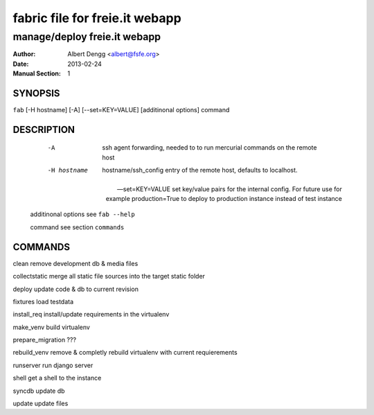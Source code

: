 =========
 fabric file for freie.it webapp
=========

----------------------------------------
manage/deploy freie.it webapp
----------------------------------------

:Author: Albert Dengg <albert@fsfe.org>
:Date: 2013-02-24
:Manual Section: 1

SYNOPSIS
=========

``fab`` [-H hostname] [-A] [--set=KEY=VALUE] [additinonal options] command



DESCRIPTION
===========

  -A                    ssh agent forwarding, needed to to run mercurial commands
                        on the remote host

  -H hostname           hostname/ssh_config entry of the remote host, defaults to
                        localhost.

 --set=KEY=VALUE        set key/value pairs for the internal config. For future use
                        for example production=True to deploy to production instance
                        instead of test instance

 additinonal options    see ``fab --help``

 command                see section ``commands``

COMMANDS
========

clean                   remove development db & media files

collectstatic           merge all static file sources into the target static folder

deploy                  update code & db to current revision

fixtures                load testdata

install_req             install/update requirements in the virtualenv

make_venv               build virtualenv

prepare_migration       ???

rebuild_venv            remove & completly rebuild virtualenv with current requierements

runserver               run django server

shell                   get a shell to the instance


syncdb                  update db

update                  update files

